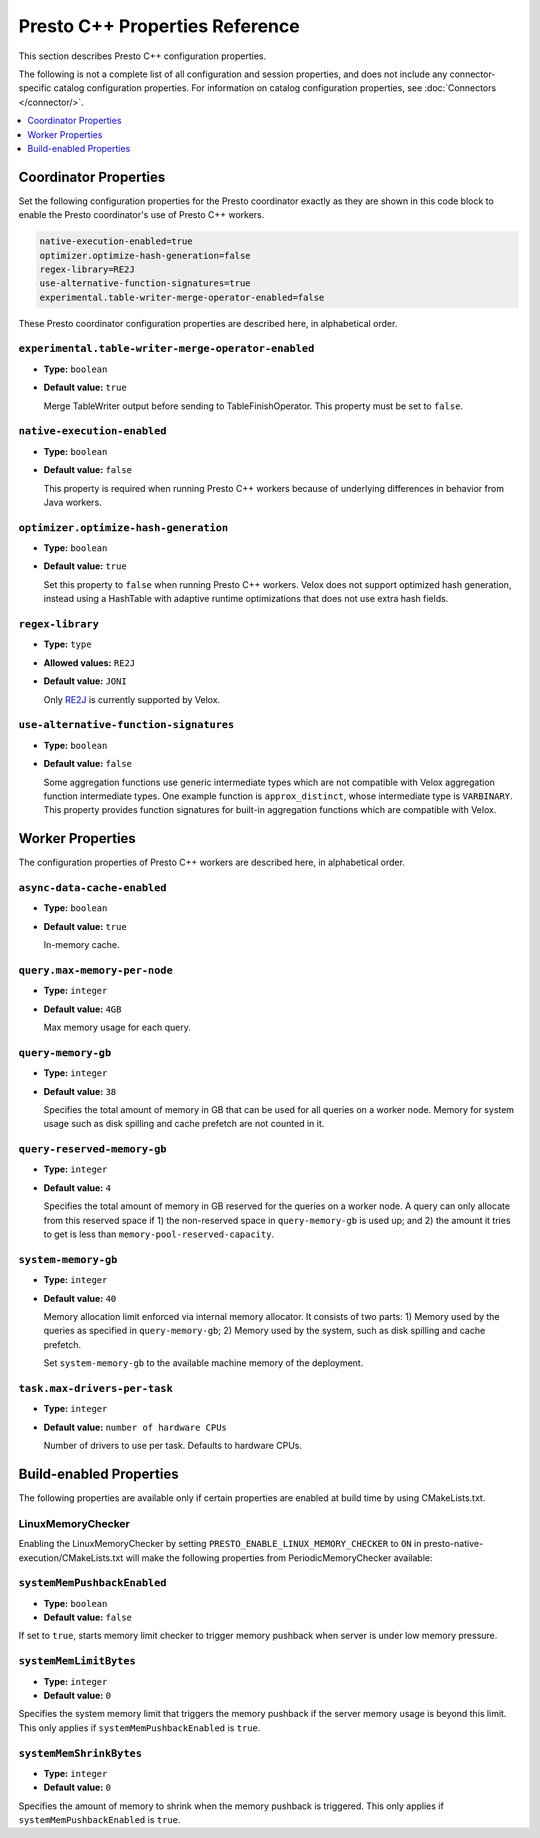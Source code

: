 ===============================
Presto C++ Properties Reference
===============================

This section describes Presto C++ configuration properties.

The following is not a complete list of all configuration and
session properties, and does not include any connector-specific
catalog configuration properties. For information on catalog 
configuration properties, see :doc:`Connectors </connector/>`.

.. contents::
    :local:
    :backlinks: none
    :depth: 1

Coordinator Properties
----------------------

Set the following configuration properties for the Presto coordinator exactly 
as they are shown in this code block to enable the Presto coordinator's use of 
Presto C++ workers. 

.. code-block:: none

    native-execution-enabled=true
    optimizer.optimize-hash-generation=false
    regex-library=RE2J
    use-alternative-function-signatures=true
    experimental.table-writer-merge-operator-enabled=false

These Presto coordinator configuration properties are described here, in 
alphabetical order. 

``experimental.table-writer-merge-operator-enabled``
^^^^^^^^^^^^^^^^^^^^^^^^^^^^^^^^^^^^^^^^^^^^^^^^^^^^

* **Type:** ``boolean``
* **Default value:** ``true``

  Merge TableWriter output before sending to TableFinishOperator. This property must be set to 
  ``false``. 

``native-execution-enabled``
^^^^^^^^^^^^^^^^^^^^^^^^^^^^

* **Type:** ``boolean``
* **Default value:** ``false``

  This property is required when running Presto C++ workers because of 
  underlying differences in behavior from Java workers.

``optimizer.optimize-hash-generation``
^^^^^^^^^^^^^^^^^^^^^^^^^^^^^^^^^^^^^^

* **Type:** ``boolean``
* **Default value:** ``true``

  Set this property to ``false`` when running Presto C++ workers.  
  Velox does not support optimized hash generation, instead using a HashTable 
  with adaptive runtime optimizations that does not use extra hash fields. 

``regex-library``
^^^^^^^^^^^^^^^^^

* **Type:** ``type``
* **Allowed values:** ``RE2J``
* **Default value:** ``JONI``

  Only `RE2J <https://github.com/google/re2j>`_ is currently supported by Velox.

``use-alternative-function-signatures``
^^^^^^^^^^^^^^^^^^^^^^^^^^^^^^^^^^^^^^^

* **Type:** ``boolean``
* **Default value:** ``false``

  Some aggregation functions use generic intermediate types which are 
  not compatible with Velox aggregation function intermediate types. One  
  example function is ``approx_distinct``, whose intermediate type is 
  ``VARBINARY``. 
  This property provides function signatures for built-in aggregation 
  functions which are compatible with Velox.

Worker Properties
-----------------

The configuration properties of Presto C++ workers are described here, in alphabetical order. 

``async-data-cache-enabled``
^^^^^^^^^^^^^^^^^^^^^^^^^^^^

* **Type:** ``boolean``
* **Default value:** ``true``

  In-memory cache.

``query.max-memory-per-node``
^^^^^^^^^^^^^^^^^^^^^^^^^^^^^

* **Type:** ``integer``
* **Default value:** ``4GB``

  Max memory usage for each query.

``query-memory-gb``
^^^^^^^^^^^^^^^^^^^

* **Type:** ``integer``
* **Default value:** ``38``

  Specifies the total amount of memory in GB that can be used for all queries on a
  worker node. Memory for system usage such as disk spilling and cache prefetch are
  not counted in it.

``query-reserved-memory-gb``
^^^^^^^^^^^^^^^^^^^^^^^^^^^^

* **Type:** ``integer``
* **Default value:** ``4``

  Specifies the total amount of memory in GB reserved for the queries on
  a worker node. A query can only allocate from this reserved space if
  1) the non-reserved space in ``query-memory-gb`` is used up; and 2) the amount
  it tries to get is less than ``memory-pool-reserved-capacity``.

``system-memory-gb``
^^^^^^^^^^^^^^^^^^^^

* **Type:** ``integer``
* **Default value:** ``40``

  Memory allocation limit enforced via internal memory allocator. It consists of two parts:
  1) Memory used by the queries as specified in ``query-memory-gb``; 2) Memory used by the
  system, such as disk spilling and cache prefetch.

  Set ``system-memory-gb`` to the available machine memory of the deployment.

``task.max-drivers-per-task``
^^^^^^^^^^^^^^^^^^^^^^^^^^^^^

* **Type:** ``integer``
* **Default value:** ``number of hardware CPUs``

  Number of drivers to use per task. Defaults to hardware CPUs.

Build-enabled Properties
----------------
The following properties are available only if certain properties are enabled at build time by using CMakeLists.txt.

LinuxMemoryChecker
^^^^^^^^^^^^^^^^^^

Enabling the LinuxMemoryChecker by setting ``PRESTO_ENABLE_LINUX_MEMORY_CHECKER`` 
to ``ON`` in presto-native-execution/CMakeLists.txt will make the following properties from PeriodicMemoryChecker available:

``systemMemPushbackEnabled``
^^^^^^^^^^^^^^^^^^^^^^^^^^^^^

* **Type:** ``boolean``
* **Default value:** ``false``

If set to ``true``, starts memory limit checker to trigger memory pushback when
server is under low memory pressure.

``systemMemLimitBytes``
^^^^^^^^^^^^^^^^^^^^^^^^^^^^^

* **Type:** ``integer``
* **Default value:** ``0``

Specifies the system memory limit that triggers the memory pushback if
the server memory usage is beyond this limit. This only applies if
``systemMemPushbackEnabled`` is ``true``.

``systemMemShrinkBytes``
^^^^^^^^^^^^^^^^^^^^^^^^^^^^^

* **Type:** ``integer``
* **Default value:** ``0``

Specifies the amount of memory to shrink when the memory pushback is
triggered. This only applies if ``systemMemPushbackEnabled`` is ``true``.

